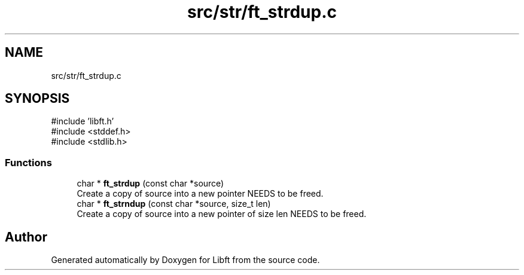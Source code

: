 .TH "src/str/ft_strdup.c" 3 "Libft" \" -*- nroff -*-
.ad l
.nh
.SH NAME
src/str/ft_strdup.c
.SH SYNOPSIS
.br
.PP
\fR#include 'libft\&.h'\fP
.br
\fR#include <stddef\&.h>\fP
.br
\fR#include <stdlib\&.h>\fP
.br

.SS "Functions"

.in +1c
.ti -1c
.RI "char * \fBft_strdup\fP (const char *source)"
.br
.RI "Create a copy of source into a new pointer NEEDS to be freed\&. "
.ti -1c
.RI "char * \fBft_strndup\fP (const char *source, size_t len)"
.br
.RI "Create a copy of source into a new pointer of size len NEEDS to be freed\&. "
.in -1c
.SH "Author"
.PP 
Generated automatically by Doxygen for Libft from the source code\&.

